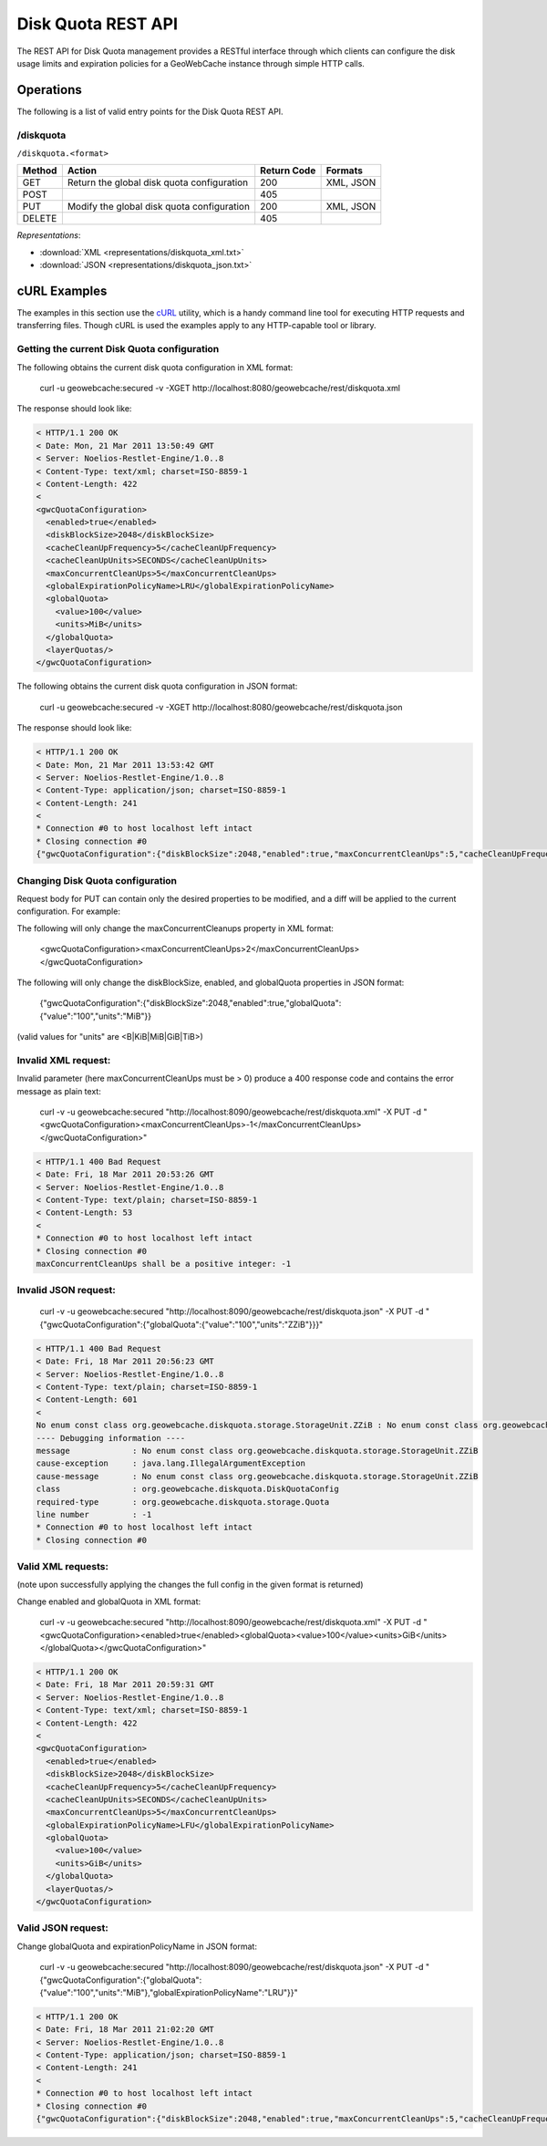 .. _rest.diskquota:

Disk Quota REST API
===================

The REST API for Disk Quota management provides a RESTful interface through which clients can 
configure the disk usage limits and expiration policies for a GeoWebCache instance through simple HTTP calls.

Operations
----------

The following is a list of valid entry points for the Disk Quota REST API.

/diskquota
^^^^^^^^^^

``/diskquota.<format>``

.. list-table::
   :header-rows: 1

   * - Method
     - Action
     - Return Code
     - Formats
   * - GET
     - Return the global disk quota configuration
     - 200
     - XML, JSON
   * - POST
     -
     - 405
     -
   * - PUT
     - Modify the global disk quota configuration
     - 200
     - XML, JSON
   * - DELETE
     -
     - 405
     -

*Representations*:

- :download:`XML <representations/diskquota_xml.txt>`
- :download:`JSON <representations/diskquota_json.txt>`


cURL Examples
-------------

The examples in this section use the `cURL <http://curl.haxx.se/>`_
utility, which is a handy command line tool for executing HTTP requests and 
transferring files. Though cURL is used the examples apply to any HTTP-capable
tool or library.

Getting the current Disk Quota configuration
^^^^^^^^^^^^^^^^^^^^^^^^^^^^^^^^^^^^^^^^^^^^

The following obtains the current disk quota configuration in XML format:

  curl -u geowebcache:secured -v -XGET http://localhost:8080/geowebcache/rest/diskquota.xml

The response should look like:

.. code-block:: xml

	< HTTP/1.1 200 OK
	< Date: Mon, 21 Mar 2011 13:50:49 GMT
	< Server: Noelios-Restlet-Engine/1.0..8
	< Content-Type: text/xml; charset=ISO-8859-1
	< Content-Length: 422
	< 
	<gwcQuotaConfiguration>
	  <enabled>true</enabled>
	  <diskBlockSize>2048</diskBlockSize>
	  <cacheCleanUpFrequency>5</cacheCleanUpFrequency>
	  <cacheCleanUpUnits>SECONDS</cacheCleanUpUnits>
	  <maxConcurrentCleanUps>5</maxConcurrentCleanUps>
	  <globalExpirationPolicyName>LRU</globalExpirationPolicyName>
	  <globalQuota>
	    <value>100</value>
	    <units>MiB</units>
	  </globalQuota>
	  <layerQuotas/>
	</gwcQuotaConfiguration>

The following obtains the current disk quota configuration in JSON format:

  curl -u geowebcache:secured -v -XGET http://localhost:8080/geowebcache/rest/diskquota.json

The response should look like:

.. code-block:: xml

	< HTTP/1.1 200 OK
	< Date: Mon, 21 Mar 2011 13:53:42 GMT
	< Server: Noelios-Restlet-Engine/1.0..8
	< Content-Type: application/json; charset=ISO-8859-1
	< Content-Length: 241
	< 
	* Connection #0 to host localhost left intact
	* Closing connection #0
	{"gwcQuotaConfiguration":{"diskBlockSize":2048,"enabled":true,"maxConcurrentCleanUps":5,"cacheCleanUpFrequency":5,"globalExpirationPolicyName":"LRU","globalQuota":{"value":"100","units":"MiB"},"cacheCleanUpUnits":"SECONDS"}}


Changing Disk Quota configuration
^^^^^^^^^^^^^^^^^^^^^^^^^^^^^^^^^

Request body for PUT can contain only the desired properties to be modified, and a diff will be applied to the current configuration. For example:

The following will only change the maxConcurrentCleanups property in XML format:

  <gwcQuotaConfiguration><maxConcurrentCleanUps>2</maxConcurrentCleanUps></gwcQuotaConfiguration>

The following will only change the diskBlockSize, enabled, and globalQuota properties in JSON format:

  {"gwcQuotaConfiguration":{"diskBlockSize":2048,"enabled":true,"globalQuota":{"value":"100","units":"MiB"}}

(valid values for "units" are <B|KiB|MiB|GiB|TiB>)

Invalid XML request:
^^^^^^^^^^^^^^^^^^^^
Invalid parameter (here maxConcurrentCleanUps must be > 0) produce a 400 response code and contains the error message as plain text: 

  curl -v -u geowebcache:secured "http://localhost:8090/geowebcache/rest/diskquota.xml" -X PUT -d "<gwcQuotaConfiguration><maxConcurrentCleanUps>-1</maxConcurrentCleanUps></gwcQuotaConfiguration>"

.. code-block:: xml

	< HTTP/1.1 400 Bad Request
	< Date: Fri, 18 Mar 2011 20:53:26 GMT
	< Server: Noelios-Restlet-Engine/1.0..8
	< Content-Type: text/plain; charset=ISO-8859-1
	< Content-Length: 53
	< 
	* Connection #0 to host localhost left intact
	* Closing connection #0
	maxConcurrentCleanUps shall be a positive integer: -1

Invalid JSON request:
^^^^^^^^^^^^^^^^^^^^^

  curl -v -u geowebcache:secured "http://localhost:8090/geowebcache/rest/diskquota.json" -X PUT -d "{"gwcQuotaConfiguration":{"globalQuota":{"value":"100","units":"ZZiB"}}}"

.. code-block:: xml

	< HTTP/1.1 400 Bad Request
	< Date: Fri, 18 Mar 2011 20:56:23 GMT
	< Server: Noelios-Restlet-Engine/1.0..8
	< Content-Type: text/plain; charset=ISO-8859-1
	< Content-Length: 601
	< 
	No enum const class org.geowebcache.diskquota.storage.StorageUnit.ZZiB : No enum const class org.geowebcache.diskquota.storage.StorageUnit.ZZiB
	---- Debugging information ----
	message             : No enum const class org.geowebcache.diskquota.storage.StorageUnit.ZZiB
	cause-exception     : java.lang.IllegalArgumentException
	cause-message       : No enum const class org.geowebcache.diskquota.storage.StorageUnit.ZZiB
	class               : org.geowebcache.diskquota.DiskQuotaConfig
	required-type       : org.geowebcache.diskquota.storage.Quota
	line number         : -1
	* Connection #0 to host localhost left intact
	* Closing connection #0

Valid XML requests:
^^^^^^^^^^^^^^^^^^^
(note upon successfully applying the changes the full config in the given format is returned)

Change enabled and globalQuota in XML format:

  curl -v -u geowebcache:secured "http://localhost:8090/geowebcache/rest/diskquota.xml" -X PUT -d "<gwcQuotaConfiguration><enabled>true</enabled><globalQuota><value>100</value><units>GiB</units></globalQuota></gwcQuotaConfiguration>"

.. code-block:: xml

	< HTTP/1.1 200 OK
	< Date: Fri, 18 Mar 2011 20:59:31 GMT
	< Server: Noelios-Restlet-Engine/1.0..8
	< Content-Type: text/xml; charset=ISO-8859-1
	< Content-Length: 422
	< 
	<gwcQuotaConfiguration>
	  <enabled>true</enabled>
	  <diskBlockSize>2048</diskBlockSize>
	  <cacheCleanUpFrequency>5</cacheCleanUpFrequency>
	  <cacheCleanUpUnits>SECONDS</cacheCleanUpUnits>
	  <maxConcurrentCleanUps>5</maxConcurrentCleanUps>
	  <globalExpirationPolicyName>LFU</globalExpirationPolicyName>
	  <globalQuota>
	    <value>100</value>
	    <units>GiB</units>
	  </globalQuota>
	  <layerQuotas/>
	</gwcQuotaConfiguration>

Valid JSON request:
^^^^^^^^^^^^^^^^^^^
Change globalQuota and expirationPolicyName in JSON format:

  curl -v -u geowebcache:secured "http://localhost:8090/geowebcache/rest/diskquota.json" -X PUT -d "{"gwcQuotaConfiguration":{"globalQuota":{"value":"100","units":"MiB"},"globalExpirationPolicyName":"LRU"}}"

.. code-block:: xml

	< HTTP/1.1 200 OK
	< Date: Fri, 18 Mar 2011 21:02:20 GMT
	< Server: Noelios-Restlet-Engine/1.0..8
	< Content-Type: application/json; charset=ISO-8859-1
	< Content-Length: 241
	< 
	* Connection #0 to host localhost left intact
	* Closing connection #0
	{"gwcQuotaConfiguration":{"diskBlockSize":2048,"enabled":true,"maxConcurrentCleanUps":5,"cacheCleanUpFrequency":5,"globalExpirationPolicyName":"LRU","globalQuota":{"value":"100","units":"MiB"},"cacheCleanUpUnits":"SECONDS","layerQuotas":[]}}


